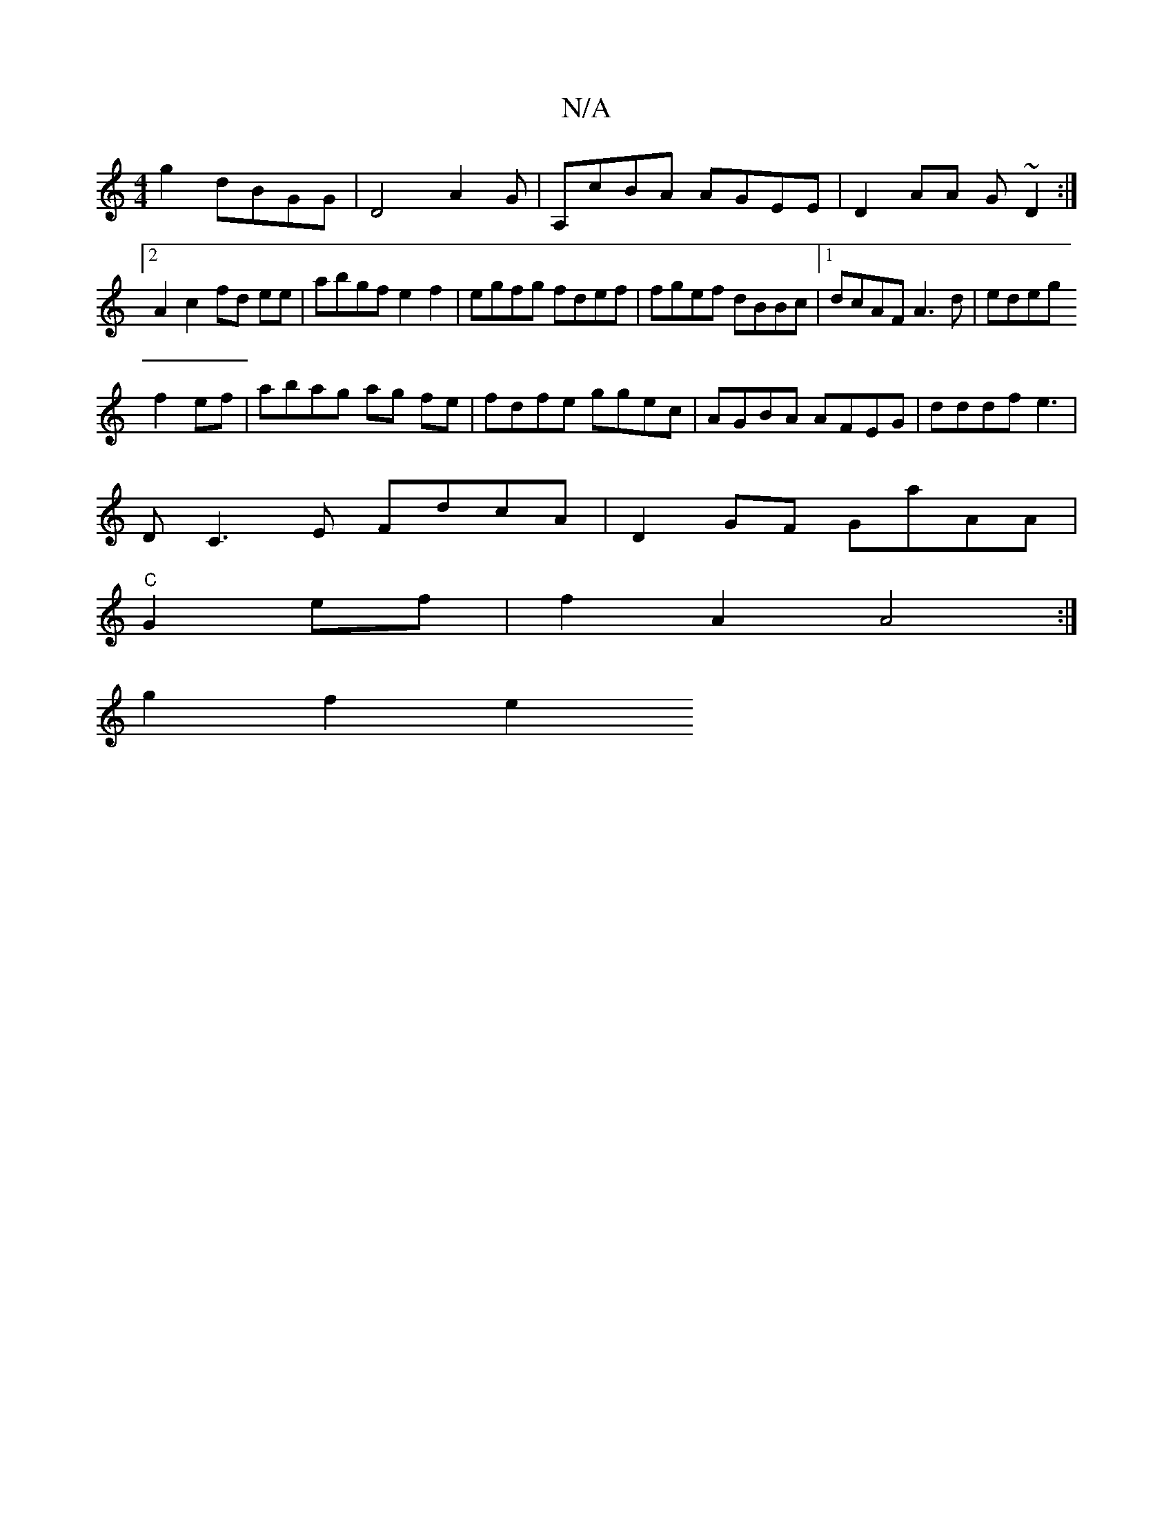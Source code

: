 X:1
T:N/A
M:4/4
R:N/A
K:Cmajor
g2 dBGG | D4 A2G|A,cBA AGEE|D2AA G~D2:|2 A2c2 fd ee|abgf e2f2|egfg fdef|fgef dBBc|1 dcAF A3d | edeg 
f2ef | abag ag fe|fdfe ggec | AGBA AFEG|dddf e3|
DC3E FdcA | D2GF GaAA |
"C"G2 ef|f2A2 A4:|
g2f2 e2